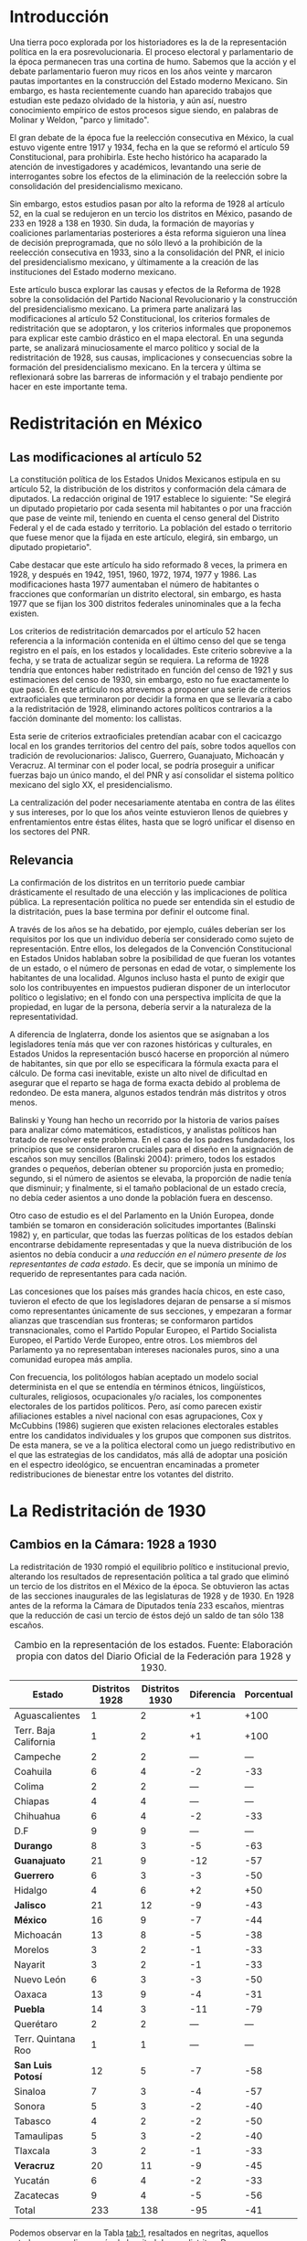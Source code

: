 #+STARTUP: showall
# #+TITLE: La redistritación de 1928, pieza faltante de la construcción del Estado moderno mexicano
#+OPTIONS: toc:nil
# # will change captions to Spanish, see https://lists.gnu.org/archive/html/emacs-orgmode/2010-03/msg00879.html
#+LANGUAGE: es 
#+begin_src yaml :exports results :results value html
  ---
  layout: post 
  title:  La redistritación de 1928
  subtitle: Pieza faltante de la construcción del Estado moderno mexicano
  author: Verónica Navarrete Morales, Zabel Revuelta Pineda
  date:   2018-01-23
  comments: true
  tags: redistritación, reapportionment
  ---
#+end_src
#+results:

* Introducción

Una tierra poco explorada por los historiadores es la de la representación política en la era posrevolucionaria. El proceso electoral y parlamentario de la época permanecen tras una cortina de humo. Sabemos que la acción y el debate parlamentario fueron muy ricos en los años veinte y marcaron pautas importantes en la construcción del Estado moderno Mexicano. Sin embargo, es hasta recientemente cuando han aparecido trabajos que estudian este pedazo olvidado de la historia, y aún así, nuestro conocimiento empírico de estos procesos sigue siendo, en palabras de Molinar y Weldon, "parco y limitado". 

El gran debate de la época fue la reelección consecutiva en México, la cual estuvo vigente entre 1917 y 1934, fecha en la que se reformó el artículo 59 Constitucional, para prohibirla. Este hecho histórico ha acaparado la atención de investigadores y académicos, levantando una serie de interrogantes sobre los efectos de la eliminación de la reelección sobre la consolidación del presidencialismo mexicano. 

Sin embargo, estos estudios pasan por alto la reforma de 1928 al artículo 52, en la cual se redujeron en un tercio los distritos en México, pasando de 233 en 1928 a 138 en 1930. Sin duda, la formación de mayorías y coaliciones parlamentarias posteriores a ésta reforma siguieron una línea de decisión preprogramada, que no sólo llevó a la prohibición de la reelección consecutiva en 1933, sino a la consolidación del PNR, el inicio del presidencialismo mexicano, y últimamente a la creación de las instituciones del Estado moderno mexicano. 

Este artículo busca explorar las causas y efectos de la Reforma de 1928 sobre la consolidación del Partido Nacional Revolucionario y la construcción del presidencialismo mexicano. La primera parte analizará las modificaciones al artículo 52 Constitucional, los criterios formales de redistritación que se adoptaron, y los criterios informales que proponemos para explicar este cambio drástico en el mapa electoral. En una segunda parte, se analizará minuciosamente el marco político y social de la redistritación de 1928, sus causas, implicaciones y consecuencias sobre la formación del presidencialismo mexicano. En la tercera y última se reflexionará sobre las barreras de información y el trabajo pendiente por hacer en este importante tema.

* Redistritación en México

** Las modificaciones al artículo 52

La constitución política de los Estados Unidos Mexicanos estipula en su artículo 52, la distribución de los distritos y conformación dela cámara de diputados. La redacción original de 1917 establece lo siguiente: "Se elegirá un diputado propietario por cada sesenta mil habitantes o por una fracción que pase de veinte mil, teniendo en cuenta el censo general del Distrito Federal y el de cada estado y territorio. La población del estado o territorio que fuese menor que la fijada en este artículo, elegirá, sin embargo, un diputado propietario".

Cabe destacar que este artículo ha sido reformado 8 veces, la primera en 1928, y después en 1942, 1951, 1960, 1972, 1974, 1977 y 1986. Las modificaciones hasta 1977 aumentaban el número de habitantes o fracciones que conformarían un distrito electoral, sin embargo, es hasta 1977 que se fijan los 300 distritos federales uninominales que a la fecha existen. 

Los criterios de redistritación demarcados por el artículo 52 hacen referencia a la información contenida en el último censo del que se tenga registro en el país, en los estados y localidades. Este criterio sobrevive a la fecha, y se trata de actualizar según se requiera. La reforma de 1928 tendría que entonces haber redistritado en función del censo de 1921 y sus estimaciones del censo de 1930, sin embargo, esto no fue exactamente lo que pasó. En este artículo nos atrevemos a proponer una serie de criterios extraoficiales que terminaron por decidir la forma en que se llevaría a cabo a la redistritación de 1928, eliminando actores políticos contrarios a la facción dominante del momento: los callistas. 

Esta serie de criterios extraoficiales pretendían acabar con el cacicazgo local en los grandes territorios del centro del país, sobre todos aquellos con tradición de revolucionarios: Jalisco, Guerrero, Guanajuato, Michoacán y Veracruz. Al terminar con el poder local, se podría proseguir a unificar fuerzas bajo un único mando, el del PNR y así consolidar el sistema político mexicano del siglo XX, el presidencialismo. 

La centralización del poder necesariamente atentaba en contra de las élites y sus intereses, por lo que los años veinte estuvieron llenos de quiebres y enfrentamientos entre éstas élites, hasta que se logró unificar el disenso en los sectores del PNR.

** Relevancia

La confirmación de los distritos en un territorio puede cambiar drásticamente el resultado de una elección y las implicaciones de política pública. La representación política no puede ser entendida sin el estudio de la distritación, pues la base termina por definir el outcome final. 

A través de los años se ha debatido, por ejemplo, cuáles deberían ser los requisitos por los que un individuo debería ser considerado como sujeto de representación. Entre ellos, los delegados de la Convención Constitucional en Estados Unidos hablaban sobre la posibilidad de que fueran los votantes de un estado, o el número de personas en edad de votar, o simplemente los habitantes de una localidad. Algunos incluso hasta el punto de exigir que solo los contribuyentes en impuestos pudieran disponer de un interlocutor político o legislativo; en el fondo con una perspectiva implícita de que la propiedad, en lugar de la persona, debería servir a la naturaleza de la representatividad.

A diferencia de Inglaterra, donde los asientos que se asignaban a los legisladores tenía más que ver con razones históricas y culturales, en Estados Unidos la representación buscó hacerse en proporción al número de habitantes, sin que por ello se especificara la fórmula exacta para el cálculo. De forma casi inevitable, existe un alto nivel de dificultad en asegurar que el reparto se haga de forma exacta debido al problema de redondeo. De esta manera, algunos estados tendrán más distritos y otros menos.

Balinski y Young han hecho un recorrido por la historia de varios países para analizar cómo matemáticos, estadísticos, y analistas políticos han tratado de resolver este problema. En el caso de los padres fundadores, los principios que se consideraron cruciales para el diseño en la asignación de escaños son muy sencillos (Balinski 2004): primero, todos los estados grandes o pequeños, deberían obtener su proporción justa en promedio; segundo, si el número de asientos se elevaba, la proporción de nadie tenía que disminuir; y finalmente, si el tamaño poblacional de un estado crecía, no debía ceder asientos a uno donde la población fuera en descenso.

Otro caso de estudio es el del Parlamento en la Unión Europea, donde también se tomaron en consideración solicitudes importantes (Balinski 1982) y, en particular, que todas las fuerzas políticas de los estados debían encontrarse debidamente representadas y que la nueva distribución de los asientos no debía conducir a /una reducción en el número presente de los representantes de cada estado/. Es decir, que se imponía un mínimo de requerido de representantes para cada nación.

Las concesiones que los países más grandes hacía chicos, en este caso, tuvieron el efecto de que los legisladores dejaran de pensarse a sí mismos como representantes únicamente de sus secciones, y empezaran a formar alianzas que trascendían sus fronteras; se conformaron partidos transnacionales, como el Partido Popular Europeo, el Partido Socialista Europeo, el Partido Verde Europeo, entre otros. Los miembros del Parlamento ya no representaban intereses nacionales puros, sino a una comunidad europea más amplia.

Con frecuencia, los politólogos habían aceptado un modelo social determinista en el que se entendía en términos étnicos, lingüísticos, culturales, religiosos, ocupacionales y/o raciales, los componentes electorales de los partidos políticos. Pero, así como parecen existir afiliaciones estables a nivel nacional con esas agrupaciones, Cox y McCubbins (1986) sugieren que existen relaciones electorales estables entre los candidatos individuales y los grupos que componen sus distritos. De esta manera, se ve a la política electoral como un juego redistributivo en el que  las estrategias de los candidatos, más allá de adoptar una posición en el espectro ideológico, se encuentran encaminadas a prometer redistribuciones de bienestar entre los votantes del distrito.

* La Redistritación de 1930

** Cambios en la Cámara: 1928 a 1930

La redistritación de 1930 rompió el equilibrio político e institucional previo, alterando los resultados de representación política a tal grado que eliminó un tercio de los distritos en el México de la época. Se obtuvieron las actas de las secciones inaugurales de las legislaturas de 1928 y de 1930. En 1928 antes de la reforma la Cámara de Diputados tenía 233 escaños, mientras que la reducción de casi un tercio de éstos dejó un saldo de tan sólo 138 escaños.

#+CAPTION: Cambio en la representación de los estados. Fuente: Elaboración propia con datos del Diario Oficial de la Federación para 1928 y 1930.
#+NAME:   tab:1
| Estado                | Distritos 1928 | Distritos 1930 | Diferencia | Porcentual |
|-----------------------+----------------+----------------+------------+------------|
| Aguascalientes        |              1 |              2 |         +1 |       +100 |
| Terr. Baja California |              1 |              2 |         +1 |       +100 |
| Campeche              |              2 |              2 |        --- |        --- |
| Coahuila              |              6 |              4 |         -2 |        -33 |
| Colima                |              2 |              2 |        --- |        --- |
| Chiapas               |              4 |              4 |        --- |        --- |
| Chihuahua             |              6 |              4 |         -2 |        -33 |
| D.F                   |              9 |              9 |        --- |        --- |
| *Durango*             |              8 |              3 |         -5 |        -63 |
| *Guanajuato*          |             21 |              9 |        -12 |        -57 |
| *Guerrero*            |              6 |              3 |         -3 |        -50 |
| Hidalgo               |              4 |              6 |         +2 |        +50 |
| *Jalisco*             |             21 |             12 |         -9 |        -43 |
| *México*              |             16 |              9 |         -7 |        -44 |
| Michoacán             |             13 |              8 |         -5 |        -38 |
| Morelos               |              3 |              2 |         -1 |        -33 |
| Nayarit               |              3 |              2 |         -1 |        -33 |
| Nuevo León            |              6 |              3 |         -3 |        -50 |
| Oaxaca                |             13 |              9 |         -4 |        -31 |
| *Puebla*              |             14 |              3 |        -11 |        -79 |
| Querétaro             |              2 |              2 |        --- |        --- |
| Terr. Quintana Roo    |              1 |              1 |        --- |        --- |
| *San Luis Potosí*     |             12 |              5 |         -7 |        -58 |
| Sinaloa               |              7 |              3 |         -4 |        -57 |
| Sonora                |              5 |              3 |         -2 |        -40 |
| Tabasco               |              4 |              2 |         -2 |        -50 |
| Tamaulipas            |              5 |              3 |         -2 |        -40 |
| Tlaxcala              |              3 |              2 |         -1 |        -33 |
| *Veracruz*            |             20 |             11 |         -9 |        -45 |
| Yucatán               |              6 |              4 |         -2 |        -33 |
| Zacatecas             |              9 |              4 |         -5 |        -56 |
|-----------------------+----------------+----------------+------------+------------|
| Total                 |            233 |            138 |        -95 |        -41 |

Podemos observar en la Tabla [[tab:1]], resaltados en negritas, aquellos estados que perdieron más de la mitad de sus distritos: Durango, Guanajuato, Guerrero, Jalisco, México, Puebla, San Luis Potosí y Veracruz. En nuestro punto de vista, es importante señalar que los estados que sufrieron esta disminución son todos del centro del país, el cual, además de estar más poblado históricamente, ha tenido más desarrollo y participación en la historia política, por lo que suponemos que existen más lealtades políticas por garantizar y cacicazgos por eliminar en esos estados. 

** Cambios Poblacionales

La población nacional entre 1921 y 1930 sufre un aumento de 2 dos millones de habitantes. Para la redistritación de 1928 se debió de haber tomado en cuenta la proyección de crecimiento demográfico para 1930, y en su caso haber aumentado el número de personas por distrito, no redistritar reduciendo el número de distritos. 

#+CAPTION: Población de los estados en los 1920s e índice de representación relativa. Fuente: Elaboración propia con datos de INEGI para el Censo de 1921 y 1930.
#+NAME:   tab:2
| Estado                | Población 1921 | Población 1930 | Cambio | RRI 1928 | RRI 1930 |
|-----------------------+----------------+----------------+--------+----------+----------|
| Aguascalientes        | 107,581        | 132,900        |   +24% |     0.53 |     1.81 |
| Terr. Baja California | 62,831         | 95,416         |   +52% |     0.74 |     2.51 |
| Campeche              | 76,419         | 84,630         |   +11% |     1.68 |     2.83 |
| Coahuila              | 393,480        | 436,425        |   +11% |     0.98 |     1.10 |
| Colima                | 91,749         | 61,923         |   -33% |     2.29 |     3.87 |
| Chiapas               | 421,744        | 529,983        |   +26% |     0.54 |     0.91 |
| Chihuahua             | 401,622        | 491,792        |   +22% |     0.87 |     0.98 |
| D.F                   | 906,063        | 1,229,576      |   +36% |     0.52 |     0.88 |
| Durango               | 336,766        | 404,364        |   +20% |     1.41 |     0.89 |
| Guanajuato            | 860,364        | 987,801        |   +15% |     1.51 |     1.09 |
| Guerrero              | 566,836        | 641,690        |   +13% |     0.66 |     0.56 |
| Hidalgo               | 622,241        | 677,772        |    +9% |     0.42 |     1.06 |
| Jalisco               | 1,191,957      | 1,255,346      |    +5% |     1.19 |     1.15 |
| México                | 884,617        | 990,112        |   +12% |     1.15 |     1.09 |
| Michoacán             | 939,849        | 1,048,381      |   +12% |     0.88 |     0.92 |
| Morelos               | 103,440        | 132,068        |   +28% |     1.61 |     1.82 |
| Nayarit               | 163,183        | 167,724        |    +3% |     1.27 |     1.43 |
| Nuevo León            | 336,412        | 417,491        |   +24% |     1.02 |     0.86 |
| Oaxaca                | 976,005        | 1,084,549      |   +11% |     0.85 |     1.00 |
| Puebla                | 1,024,955      | 1,150,425      |   +12% |     0.86 |     0.31 |
| Querétaro             | 220,231        | 234,058        |    +6% |     0.61 |     1.02 |
| Terr. Quintana Roo    | 10,966         | 10,620         |    -3% |     6.69 |    11.29 |
| San Luis Potosí       | 445,681        | 579,831        |   +30% |     1.47 |     1.03 |
| Sinaloa               | 341,265        | 395,618        |   +16% |     1.26 |     0.91 |
| Sonora                | 275,127        | 316,271        |   +15% |     1.12 |     1.14 |
| Tabasco               | 210,437        | 224,023        |    +6% |     1.27 |     1.07 |
| Tamaulipas            | 286,904        | 344,039        |   +20% |     1.03 |     1.05 |
| Tlaxcala              | 178,570        | 205,458        |   +15% |     1.04 |     1.17 |
| Veracruz              | 1,159,935      | 1,377,293      |   +19% |     1.03 |     0.96 |
| Yucatán               | 358,221        | 386,096        |    +8% |     1.10 |     1.24 |
| Zacatecas             | 379,329        | 459,047        |   +21% |     1.39 |     1.05 |
|-----------------------+----------------+----------------+--------+----------+----------|
| Total                 | 14,334,780     | 16,552,722     |   +15% |     1.00 |     1.00 |

Bajo el criterio poblacional estipulado en el artículo 52, las demarcaciones territoriales de los distritos varían en función de la población representada, y siguiendo esta lógica, a pesar de que se subió el número de personas por demarcación, no existe otro criterio oficial por el cual se pueda explicar la reducción drástica de distritos en 1928. Los estados analizados previamente (Durango, Guanajuato, Guerrero, Jalisco, México, Puebla, San Luis Potosí y Veracruz) perdieron más de la mitad de sus distritos, sin embargo, podemos observar en la Tabla [[tab:2]] que, en conjunto, aumentaron su población promedio en 15.75%. Esto refuerza nuestra hipótesis sobre la existencia de criterios extraoficiales en la decisión de redistritar México en 1928. 

En un segundo momento, nuestro análisis utiliza el índice de representación relativa de Ansolabehere, Gerber y Snyder (2002). El RRI (por sus siglas en inglés) de un estado se obtiene dividiendo el tamaño promedio de los distritos del país entre el tamaño promedio de los ditritos del estado (donde el tamaño lo establecimos con la población reportada en el censo de 1930). Esto es, 

\begin{equation}
  \text{RRI}_e = \frac{\frac{\text{pob. nacional}}{\text{tamaño cámara}}}{\frac{\text{pob. del estado}_e}{\text{diputados del estado}_e}}.
\end{equation}

El RRI se interpreta muy simplemente: cuando $\text{RRI}_e = 1$, indica que el estado $e$ tiene el número ideal de diputados de acuerdo a su población. Indices por encima de uno indican sobre-representación del estado (es decir, $e$ tiene más diputados que los correspondientes a su población) y por debajo de uno indican sub-representación. Y el valor cardinal refiere el porcentaje de discrepancia con el ideal: $\text{RRI}_e=1.12$ equivale a 12 por ciento por encima del ideal. Esta discrepancia se conoce en ciencia política como /malapportionment/. En el caso de la redistritación de 1928 en México argumentamos que los criterios políticos informales incitaron /malapportionment/.

Regresando a los ocho estados que señalamos anteriormente, los cuales perdieron más de la mitad de sus escaños, podemos precisar las siguientes conclusiones: 

1. De 1928 a 1930 el índice RRI de todos estos estados disminuyó, en casos como el de Durango pasaron de tener una sobre-representación de 41 por ciento a una sub-representación de 11 por ciento. 
2. De los estados que ya estaban sub-representados en 1928 como Guerrero y Puebla, disminuyeron aún más su índice RRI pasando de 33% menos diputados que los ideales a 44% menos para el caso de Guerrero, y de 13% menos diputados que los ideales a 69% menos para el caso de Puebla.
3. De los estados sobre-representados en 1928 como Guanajuato, Jalisco, México y San Luis Potosí disminuyeron su índice RRI en promedio un 23%, sin embargo para 1930 siguen sobre-representados. 

El intento de rastrear la técnica o criterios oficiales sobre los cuales se basaron los legisladores para redistritar en 1928 es limitado. La base histórica de evidencia es nula, por tanto, sólo queda especular sobre las motivaciones reales detrás de estas decisiones. Sin duda, estados históricamente poderosos y contrarios al régimen que planteaba Calles sufrieron inequidades en la distribución de representantes. Por lo que nuestra hipótesis sobre la existencia de criterios extraoficiales en la decisión de redistritar México en 1928 parecería confirmarse.

** Relevancia e implicaciones

Molinar y Weldon (2009) demuestran en su libro que durante 1917 y 1928 no existió una mayoría estable en el Congreso, pues el porcentaje de iniciativas del Ejecutivo aprobadas por el congreso aumenta hasta después de 1934, por tanto, concluyen que el balance gobierno-oposición de la déada de los veinte es una de las características que destacan en la antesala del enérgico presidencialismo mexicano. 

El equilibrio previo a la consolidación del presidencialismo mexicano, proponemos nosotras, que empieza a romperse con la reforma de 1928, en donde empieza el proceso de centralización del poder, al eliminar la influencia de caciques locales en el escenario nacional, y el punto de quiebre sucede en 1929, con creación del PNR y el inicio del llamado "Maximato", donde se aplica a la máxima la disciplina de partido y la eliminación de los actores políticos que no se sometan al régimen. 

Los procesos de redistritación y reducción de distritos son fundamentales para entender las dinámicas de representación política y de sensibilidad de políticas públicas. La reforma de 1928 moldeó los resultados electorales y de política en niveles inimaginables por el resto del siglo XX, y es posible que aún suframos un rezago de esta decisión. 

*** Debate Reeleccionista de 1933

Los reflectores del análisis político de principios del siglo XX se los lleva del debate reeleccionista de 1933, en donde se elimina la posibilidad de renovar la vigencia del poder legislativo que antes había tenido lugar en el sistema político mexicano. Godoy (2014) describe en su tesis que la presencia de la relección antes de este año había sido histórica, y casi constante, a pesar de la inestabilidad de las Constituciones y sus numerosos cambios; en 1824, 1836, 1847, 1857, 1874 y 1917 los diputados podían ser reelectos hasta por tiempo indefinido.
 
Sin embargo, desde el periodo de la Revolución Mexicana el tema de la reelección (genérica) se instituyó como un asunto de gran relevancia y que merecía un lugar en la esfera de la opinión pública. Francisco I. Madero incorporó al ideario colectivo la necesidad del "Sufragio efectivo, no reelección" desde su publicación de La Sucesión Presidencial. Luego esta idea se convirtió en lema del gobierno federal, y de algunos estados, y el Congreso Constituyente prohibió que el titular del Ejecutivo  Federal pudiera ser reelecto.

Por aquellos años, la reelección terminó por convertirse en un tema polémico y recurrente en las discusiones dentro del recinto legislativo. Godoy (2004) plantea que esto haya ocurrido así por los estragos que había dejado la reelección presidencial en el país y el recelo hacia la permanencia que se trasladaba a otros puestos políticos.

Antes, las características que correspondieron al periodo comprendido entre 1917 y 1933 consideraban la elección directa del presidente por un periodo de cuatro años, elecciones legislativas directas cada dos años, reelección consecutiva e indefinida para diputados titulares, un diputado propietario por cada sesenta mil habitantes, y postularse para ocupar puestos de elección popular sin la necesidad de ser nominado por algún partido. Los Diarios de Debate apuntan a que los incentivos que se generaban en el comportamiento de los diputados no eran del todo perversos, era menester poder comunicar a los votantes el trabajo que se estaba realizando. Así lo muestra la intervención de Antonio Quiroga del Estado de México en la XXVII Legislatura:

#+BEGIN_QUOTE
Estos señores deberían popularizarse en sus distritos, debieran de llevar a sus distritos el convencimiento de que estaban cumpliendo su deber, pero no conformarse exclusivamente con que aquí los aplaudan veinte o treinta o cien mil; deberían de estar siempre en su lugar de origen y entonces serían verdaderamente populares$\ldots$[fn:1]
#+END_QUOTE

Como argumenta Weldon (2003) existen dos razones fundamentales para explicar estas reformas. En primer lugar, la contribución a la centralización de poderes en torno a las dependencias de gobierno en manos del partido y del Jefe máximo. Y en segundo lugar, aceleraron la centralización a nivel nacional como parte de un proyecto que debilitaba partidos y maquinarias políticas locales en beneficio del PNR. 

Adicionalmente, y no por ello menos importante, debe mencionarse la presencia de miembros del Partido Nacional Antireeleccionista (PNA) que tuvieron representación desde el Congreso Constituyente hasta la XXVIII Legislatura. Sus propuestas versaban en que el principio de lo reelección tenía que ser extendido hacia otros puestos.

Sin embargo, nuestra propuesta es ver un paso atrás, en la configuración del voto de estas susodichas reformas, es decir, quién votó a favor de estas reformas y porqué. Nuestra teoría es que la reforma de 1928 eliminó de la coalición ganadora a aquellos políticos locales que se negaron a entregarse al proyecto de formación del PNR, por tanto, al eliminar a la disidencia u oposición, el voto de posteriores reformas pasó sin problemas. Evidencia para confirmar esto, es el porcentaje de proyectos enviados por el presidente a la cámara, cifra que aumentó en 78.4% después de esta reforma. 

Con la sutil desaparición de los opositores y la el arranque del disciplinamiento partidista en el PNR, dio inicio la etapa del "Maximato". La reelección era uno de los instrumentos que impedían que se fortaleciera y unificara el poder hegemónico de ese partido: el efecto de la profesionalización legislativa era que se erigieran importantes liderazgos dentro de la Cámara, en un sistema que se dividía en facciones, liderazgos locales, y las reminiscencias militares.

* Conclusión: Importancia histórica y política

La construcción del Estado moderno mexicano no puede entenderse sin esta pieza faltante, la reforma de 1928 como el primer paso hacia la centralización del poder que culminaría en el llamado "presidencialismo mexicano". Posteriormente, los debates reeleccionistas de 1933 que culminarían en la prohibición absoluta de la reelección, fortalecen la centralización del poder político bajo un sólo juego ganador, el PNR. 

La propuesta de esta investigación es resaltar el papel que jugó la reforma de redistritación de 1928 en la formación del Estado mexicano moderno, sobre todo, cómo es que esta funcionó como la configuración básica para eliminar la oposición del juego político. Después de este importante recorte de poderes políticos, la consolidación del PNR y del presidencialismo mexicano se puede entender como un pacto implícito entre los miembros de la coalición ganadora. 

Este hecho está lejos de ser esclarecido, los actores políticos, sus incentivos, los puntos de veto y las consecuencias presentadas aquí son una breve reconstrucción de la historia que aún falta por investigar. Por tanto, este es un interesante caso de estudio para entender la configuración del sistema político mexicano. 

Reavivar el debate de la redistritación y la reelección en nuestro país, podría tener efectos positivos como la necesidad de instituir un mecanismo de rendición de cuentas a nuestro sistema parlamentario. Todo órgano del Estado y todo servidor público debería ser objeto de accountability por sus actividades en el ejercicio de su encargo. Marván, Casar y Puente (2010), hablan de los privilegios que gozan los legisladores en buena medida por el fuero que les confiere la Constitución, pero también por la imposibilidad que tienen los electores de sancionar o premiar sus conductas. Así, los diputados y senadores no tienen ninguna obligación de informar o justificar sus acciones más que, en todo caso, a sus líderes y partidos políticos.

* Referencias

- Ansolabehere S., Gerber, A., y Snyder J. (2002) "Equal votes, equal money: Court-ordered redistricting and public expenditures in the American states" /American Political Science Review/ 96(4):767-77. 
- Dworak, Fernando F. (coord.) (2003), /El legislador a examen. El debate sobre la reelección legislativa en México/, México, FCE-Cámara de Diputados, 311 pp.
- Balinski, M., & Young, H. (1982). Fair Representation in the European Parliament. /Journal of Common Market Studies/, 361-373.
- Cox, G. W., & McCubbins, M. D. (1986). Electoral Politics as a Redistributive Game. /The Journal of Politics/, 370-389.
- Godoy, L. F. (2014). Reelección en la Cámara de Diputados, 1917-1933. Federalismo y Ambición Política. Ciudad de México: Instituto Tecnológico Autónomo de México.
- Marván, I., Puente, K., & Casar, M. A. (2010). La rendición de cuentas y el poder legislativo. Ciudad de México: Centro de Investigación y Docencia Económicas, División de Administración Pública.
- Young, P. H. (2004). Fairness in Aportionment. Census Bureau Symposium. Johns Hopkins University & The Brookings Institution.
- Weldon, Jeffrey A. (2003) El Congreso, las maquinarias políticas locales y el "Maximato": las reformas no-reeleccionista de 1933. El Legislador a examen. FCE - Cámara de Diputados. 

[fn:1] /Diario de Debates/, Legislatura XXVII-Año I-Periodo Ordinario, Fecha 19181216, Número de Diario 99.
